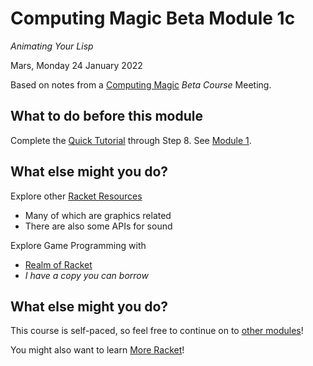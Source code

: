 * Computing Magic Beta Module 1c

/Animating Your Lisp/

Mars, Monday 24 January 2022

Based on notes from a [[https://github.com/GregDavidson/computing-magic][Computing Magic]] [[mars-beta-notes.org][Beta Course]] Meeting.

** What to do before this module

Complete the [[https://docs.racket-lang.org/quick/][Quick Tutorial]] through Step 8.  See [[file:../Module-1/module-1.org][Module 1]].

** What else might you do?

Explore other [[https://docs.racket-lang.org/index.html][Racket Resources]]
- Many of which are graphics related
- There are also some APIs for sound

Explore Game Programming with  
- [[http://realmofracket.com/][Realm of Racket]]
- /I have a copy you can borrow/

** What else might you do?

This course is self-paced, so feel free to continue on to [[file:../README.org][other modules]]!

You might also want to learn [[file:../../Racket/more-racket.org][More Racket]]!
